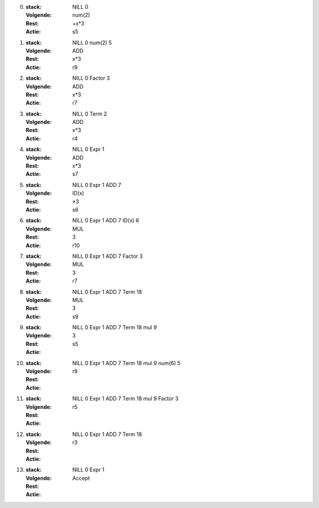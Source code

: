 


0. 
   :stack: NILL 0
   :Volgende: num(2)
   :Rest: +x*3
   :Actie: s5



1. 
   :stack: NILL 0 num(2) 5
   :Volgende: ADD
   :Rest: x*3
   :Actie: r9


2. 
   :stack: NILL 0 Factor 3
   :Volgende: ADD
   :Rest: x*3
   :Actie: r7

3. 
   :stack: NILL 0 Term 2
   :Volgende: ADD
   :Rest: x*3
   :Actie: r4


4. 
   :stack: NILL 0 Expr 1
   :Volgende: ADD
   :Rest: x*3
   :Actie: s7



5. 
   :stack: NILL 0 Expr 1 ADD 7
   :Volgende: ID(x)
   :Rest: \*3
   :Actie: s6

6. 
   :stack: NILL 0 Expr 1 ADD 7 ID(x) 6
   :Volgende: MUL
   :Rest: 3
   :Actie: r10


7. 
   :stack: NILL 0 Expr 1 ADD 7 Factor 3
   :Volgende: MUL
   :Rest: 3
   :Actie: r7

8. 
   :stack: NILL 0 Expr 1 ADD 7 Term 18
   :Volgende: MUL
   :Rest: 3
   :Actie: s9

9. 
   :stack: NILL 0 Expr 1 ADD 7 Term 18 mul 9
   :Volgende: 3
   :Rest: 
   :Actie: s5

10. 
   :stack: NILL 0 Expr 1 ADD 7 Term 18 mul 9 num(6) 5 
   :Volgende: 
   :Rest: 
   :Actie: r9

11. 
   :stack: NILL 0 Expr 1 ADD 7 Term 18 mul 9 Factor 3 
   :Volgende: 
   :Rest: 
   :Actie: r5


12. 
   :stack: NILL 0 Expr 1 ADD 7 Term 18  
   :Volgende: 
   :Rest: 
   :Actie: r3

13. 
   :stack: NILL 0 Expr 1 
   :Volgende: 
   :Rest: 
   :Actie: Accept
